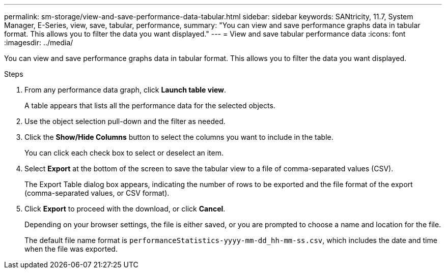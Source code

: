---
permalink: sm-storage/view-and-save-performance-data-tabular.html
sidebar: sidebar
keywords: SANtricity, 11.7, System Manager, E-Series, view, save, tabular, performance,
summary: "You can view and save performance graphs data in tabular format. This allows you to filter the data you want displayed."
---
= View and save tabular performance data
:icons: font
:imagesdir: ../media/

[.lead]
You can view and save performance graphs data in tabular format. This allows you to filter the data you want displayed.

.Steps

. From any performance data graph, click *Launch table view*.
+
A table appears that lists all the performance data for the selected objects.

. Use the object selection pull-down and the filter as needed.
. Click the *Show/Hide Columns* button to select the columns you want to include in the table.
+
You can click each check box to select or deselect an item.

. Select *Export* at the bottom of the screen to save the tabular view to a file of comma-separated values (CSV).
+
The Export Table dialog box appears, indicating the number of rows to be exported and the file format of the export (comma-separated values, or CSV format).

. Click *Export* to proceed with the download, or click *Cancel*.
+
Depending on your browser settings, the file is either saved, or you are prompted to choose a name and location for the file.
+
The default file name format is `performanceStatistics-yyyy-mm-dd_hh-mm-ss.csv`, which includes the date and time when the file was exported.
